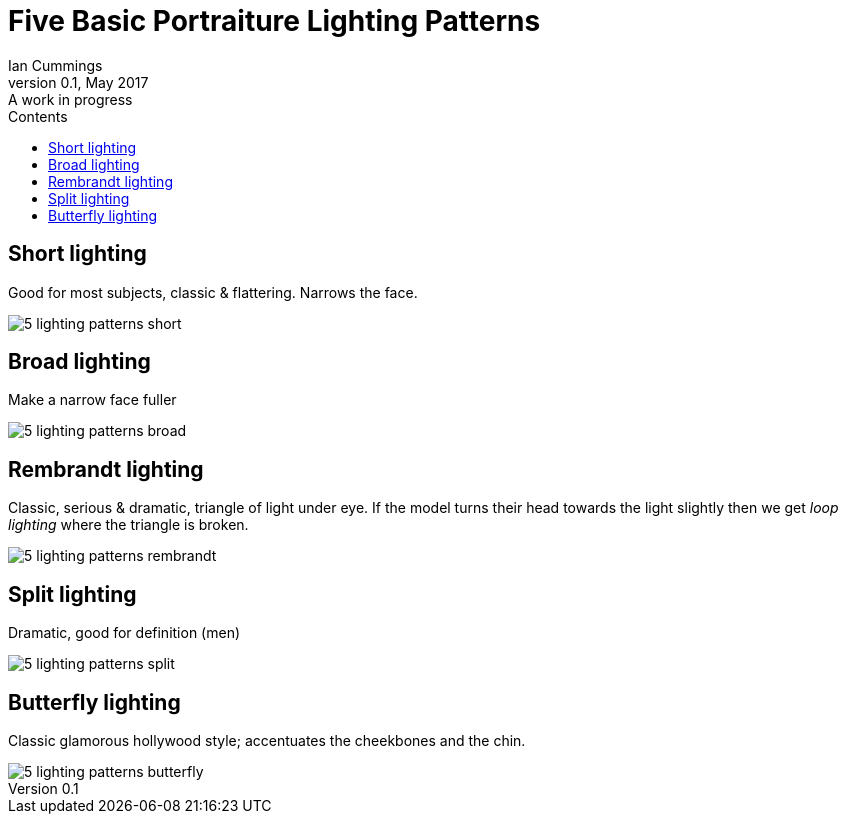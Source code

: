 :toc: left
:toclevels: 3
:toc-title: Contents
// :imagesdir: ../images

= Five Basic Portraiture Lighting Patterns
Ian Cummings 
V0.1, May 2017: A work in progress

== Short lighting
Good for most subjects, classic & flattering. Narrows the face.

image::images/5-lighting-patterns-short.png[]


== Broad lighting
Make a narrow face fuller

image::images/5-lighting-patterns-broad.png[]


== Rembrandt lighting
Classic, serious & dramatic, triangle of light under eye. If the model turns their head towards the light slightly then we get _loop lighting_ where the triangle is broken.

image::images/5-lighting-patterns-rembrandt.png[]


== Split lighting
Dramatic, good for definition (men)

image::images/5-lighting-patterns-split.png[]

== Butterfly lighting
Classic glamorous hollywood style; accentuates the cheekbones and the chin.

image::images/5-lighting-patterns-butterfly.png[]